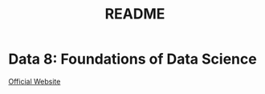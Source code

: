 #+title: README

* Data 8: Foundations of Data Science 

[[https://www.data8.org/sp25/][Official Website]]

